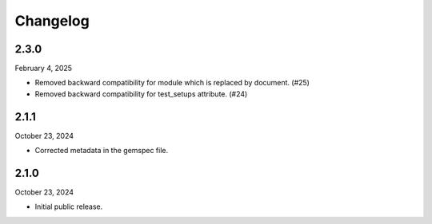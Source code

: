 Changelog
=========

2.3.0
-----

February 4, 2025

- Removed backward compatibility for module which is replaced by document. (#25)
- Removed backward compatibility for test_setups attribute. (#24)

2.1.1
-----

October 23, 2024

- Corrected metadata in the gemspec file.


2.1.0
-----

October 23, 2024

- Initial public release.
